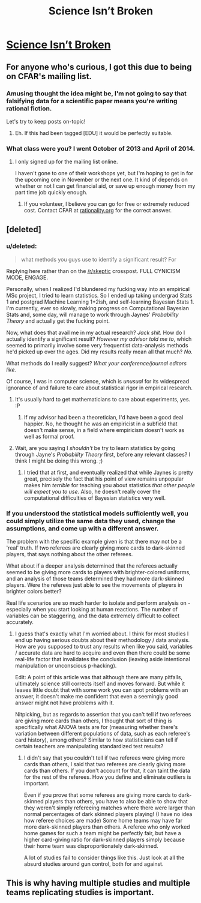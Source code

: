 #+TITLE: Science Isn’t Broken

* [[http://fivethirtyeight.com/features/science-isnt-broken/][Science Isn’t Broken]]
:PROPERTIES:
:Author: xamueljones
:Score: 15
:DateUnix: 1440040356.0
:DateShort: 2015-Aug-20
:END:

** For anyone who's curious, I got this due to being on CFAR's mailing list.
:PROPERTIES:
:Author: xamueljones
:Score: 4
:DateUnix: 1440040639.0
:DateShort: 2015-Aug-20
:END:

*** Amusing thought the idea might be, I'm not going to say that falsifying data for a scientific paper means you're writing rational fiction.

Let's try to keep posts on-topic!
:PROPERTIES:
:Author: PeridexisErrant
:Score: 5
:DateUnix: 1440059294.0
:DateShort: 2015-Aug-20
:END:

**** Eh. If this had been tagged [EDU] it would be perfectly suitable.
:PROPERTIES:
:Score: 1
:DateUnix: 1440097625.0
:DateShort: 2015-Aug-20
:END:


*** What class were you? I went October of 2013 and April of 2014.
:PROPERTIES:
:Author: eaglejarl
:Score: 1
:DateUnix: 1440046159.0
:DateShort: 2015-Aug-20
:END:

**** I only signed up for the mailing list online.

I haven't gone to one of their workshops yet, but I'm hoping to get in for the upcoming one in November or the next one. It kind of depends on whether or not I can get financial aid, or save up enough money from my part time job quickly enough.
:PROPERTIES:
:Author: xamueljones
:Score: 1
:DateUnix: 1440090527.0
:DateShort: 2015-Aug-20
:END:

***** If you volunteer, I believe you can go for free or extremely reduced cost. Contact CFAR at [[http://rationality.org][rationality.org]] for the correct answer.
:PROPERTIES:
:Author: eaglejarl
:Score: 1
:DateUnix: 1440096505.0
:DateShort: 2015-Aug-20
:END:


** [deleted]
:PROPERTIES:
:Score: 3
:DateUnix: 1440042326.0
:DateShort: 2015-Aug-20
:END:

*** u/deleted:
#+begin_quote
  what methods you guys use to identify a significant result? For
#+end_quote

Replying here rather than on the [[/r/skeptic]] crosspost. FULL CYNICISM MODE, ENGAGE.

Personally, when I realized I'd blundered my fucking way into an empirical MSc project, I tried to learn statistics. So I ended up taking undergrad Stats 1 and postgrad Machine Learning 1+2ish, and self-learning Bayesian Stats 1. I'm currently, ever so slowly, making progress on Computational Bayesian Stats and, some day, will manage to work through Jaynes' /Probability Theory/ and actually get the fucking point.

Now, what does that avail me in my actual research? /Jack shit./ How do I actually identify a significant result? /However my advisor told me to/, which seemed to primarily involve some very frequentist data-analysis methods he'd picked up over the ages. Did my results really mean all that much? /No./

What methods do I really suggest? /What your conference/journal editors like./

Of course, I was in computer science, which is /unusual/ for its widespread ignorance of and failure to care about statistical rigor in empirical research.
:PROPERTIES:
:Score: 4
:DateUnix: 1440046198.0
:DateShort: 2015-Aug-20
:END:

**** It's usually hard to get mathematicians to care about experiments, yes. :P
:PROPERTIES:
:Author: Transfuturist
:Score: 1
:DateUnix: 1440092802.0
:DateShort: 2015-Aug-20
:END:

***** If my advisor had been a theoretician, I'd have been a good deal happier. No, he thought he was an empiricist in a subfield that doesn't make sense, in a field where empiricism doesn't work as well as formal proof.
:PROPERTIES:
:Score: 2
:DateUnix: 1440097552.0
:DateShort: 2015-Aug-20
:END:


**** Wait, are you saying I /shouldn't/ be try to learn statistics by going through Jayne's /Probability Theory/ first, before any relevant classes? I think I might be doing this wrong. ;)
:PROPERTIES:
:Author: Jace_MacLeod
:Score: 1
:DateUnix: 1440186320.0
:DateShort: 2015-Aug-22
:END:

***** I tried that at first, and eventually realized that while Jaynes is pretty great, precisely the fact that his point of view remains unpopular makes him /terrible/ for teaching you about statistics /that other people will expect you to use./ Also, he doesn't really cover the computational difficulties of Bayesian statistics very well.
:PROPERTIES:
:Score: 1
:DateUnix: 1440199584.0
:DateShort: 2015-Aug-22
:END:


*** If you understood the statistical models sufficiently well, you could simply utilize the same data they used, change the assumptions, and come up with a different answer.

The problem with the specific example given is that there may not be a 'real' truth. If two referees are clearly giving more cards to dark-skinned players, that says nothing about the other referees.

What about if a deeper analysis determined that the referees actually seemed to be giving more cards to players with brighter-colored uniforms, and an analysis of those teams determined they had more dark-skinned players. Were the referees just able to see the movements of players in brighter colors better?

Real life scenarios are so much harder to isolate and perform analysis on - especially when you start looking at human reactions. The number of variables can be staggering, and the data extremely difficult to collect accurately.
:PROPERTIES:
:Author: Farmerbob1
:Score: 1
:DateUnix: 1440042867.0
:DateShort: 2015-Aug-20
:END:

**** I guess that's exactly what I'm worried about. I think for most studies I end up having serious doubts about their methodology / data analysis. How are you supposed to trust any results when like you said, variables / accurate data are hard to acquire and even then there could be some real-life factor that invalidates the conclusion (leaving aside intentional manipulation or unconscious p-hacking).

Edit: A point of this article was that although there are many pitfalls, ultimately science still corrects itself and moves forward. But while it leaves little doubt that with some work you can spot problems with an answer, it doesn't make me confident that even a seemingly good answer might not have problems with it.

Nitpicking, but as regards to assertion that you can't tell if two referees are giving more cards than others, I thought that sort of thing is specifically what ANOVA tests are for (measuring whether there's variation between different populations of data, such as each referee's card history), among others? Similar to how statisticians can tell if certain teachers are manipulating standardized test results?
:PROPERTIES:
:Author: whywhisperwhy
:Score: 2
:DateUnix: 1440044063.0
:DateShort: 2015-Aug-20
:END:

***** I didn't say that you couldn't tell if two referees were giving more cards than others, I said that two referees are clearly giving more cards than others. If you don't account for that, it can taint the data for the rest of the referees. How you define and eliminate outliers is important.

Even if you prove that some referees are giving more cards to dark-skinned players than others, you have to also be able to show that they weren't simply refereeing matches where there were larger than normal percentages of dark skinned players playing! (I have no idea how referee choices are made) Some home teams may have far more dark-skinned players than others. A referee who only worked home games for such a team might be perfectly fair, but have a higher card-giving ratio for dark-skinned players simply because their home team was disproportionately dark-skinned.

A lot of studies fail to consider things like this. Just look at all the absurd studies around gun control, both for and against.
:PROPERTIES:
:Author: Farmerbob1
:Score: 1
:DateUnix: 1440046464.0
:DateShort: 2015-Aug-20
:END:


** This is why having multiple studies and multiple teams replicating studies is important.
:PROPERTIES:
:Author: ArgentStonecutter
:Score: 3
:DateUnix: 1440065296.0
:DateShort: 2015-Aug-20
:END:
